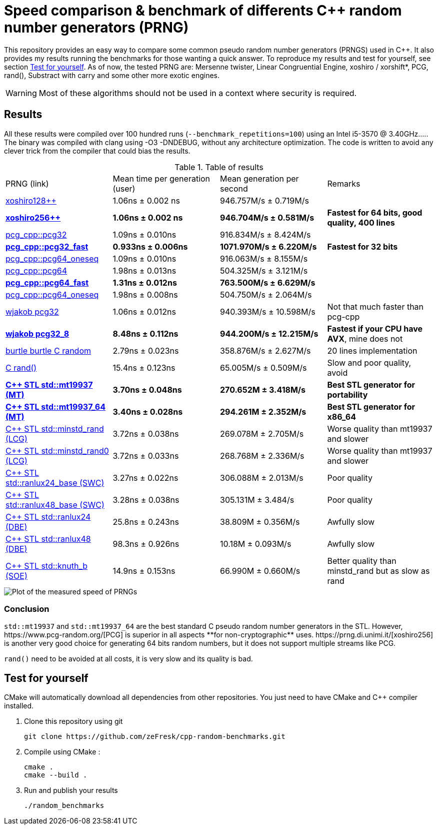 = Speed comparison & benchmark of differents C++ random number generators (PRNG)
ifdef::env-github[]
:warning-caption: :warning:
endif::[]

This repository provides an easy way to compare some common pseudo random number generators (PRNGS) used in C++. It also provides my results running the benchmarks for those wanting a quick answer. To reproduce my results and test for yourself, see section <<Test for yourself>>. As of now, the tested PRNG are: Mersenne twister, Linear Congruential Engine, xoshiro / xorshift*, PCG, rand(), Substract with carry and some other more exotic engines.

WARNING: Most of these algorithms should not be used in a context where security is required.

== Results

All these results were compiled over 100 hundred runs (`--benchmark_repetitions=100`) using an Intel i5-3570 @ 3.40GHz..... The binary was compiled with clang using -O3 -DNDEBUG, without any architecture optimization. The code is written to avoid any clever trick from the compiler that could bias the results.

.Table of results
|===
| PRNG (link) | Mean time per generation (user) | Mean generation per second | Remarks
| https://github.com/david-cortes/xoshiro_cpp[xoshiro128++] | 1.06ns ± 0.002 ns | 946.757M/s ± 0.719M/s |
| **https://github.com/david-cortes/xoshiro_cpp[xoshiro256++]** | **1.06ns ± 0.002 ns** | **946.704M/s ± 0.581M/s** | **Fastest for 64 bits, good quality, 400 lines**
| https://github.com/imneme/pcg-cpp[pcg_cpp::pcg32] | 1.09ns ± 0.010ns | 916.834M/s ± 8.424M/s |
| **https://github.com/imneme/pcg-cpp[pcg_cpp::pcg32_fast]** | **0.933ns ± 0.006ns** | **1071.970M/s ± 6.220M/s** | **Fastest for 32 bits**
| https://github.com/imneme/pcg-cpp[pcg_cpp::pcg64_oneseq] | 1.09ns ± 0.010ns | 916.063M/s ± 8.155M/s |
| https://github.com/imneme/pcg-cpp[pcg_cpp::pcg64] | 1.98ns ± 0.013ns | 504.325M/s ± 3.121M/s |
| **https://github.com/imneme/pcg-cpp[pcg_cpp::pcg64_fast]** | **1.31ns ± 0.012ns** | **763.500M/s ± 6.629M/s** |
| https://github.com/imneme/pcg-cpp[pcg_cpp::pcg64_oneseq] | 1.98ns ± 0.008ns | 504.750M/s ± 2.064M/s |
| https://github.com/wjakob/pcg32[wjakob pcg32] | 1.06ns ± 0.012ns | 940.393M/s ± 10.598M/s | Not that much faster than pcg-cpp
| **https://github.com/wjakob/pcg32[wjakob pcg32_8]** | **8.48ns ± 0.112ns** | **944.200M/s ± 12.215M/s** | **Fastest if your CPU have AVX**, mine does not
| https://burtleburtle.net/bob/rand/smallprng.html[burtle burtle C random] | 2.79ns ± 0.023ns | 358.876M/s ± 2.627M/s | 20 lines implementation
| https://en.cppreference.com/w/cpp/numeric/random/rand[C rand()] | 15.4ns ± 0.123ns | 65.005M/s ± 0.509M/s | Slow and poor quality, avoid
| **https://en.cppreference.com/w/cpp/numeric/random/mersenne_twister_engine[C++ STL std::mt19937 (MT)]** | **3.70ns ± 0.048ns** | **270.652M ± 3.418M/s** | **Best STL generator for portability**
| **https://en.cppreference.com/w/cpp/numeric/random/mersenne_twister_engine[C++ STL std::mt19937_64 (MT)]** | **3.40ns ± 0.028ns** | **294.261M ± 2.352M/s** | **Best STL generator for x86_64**
| https://en.cppreference.com/w/cpp/numeric/random/linear_congruential_engine[C++ STL std::minstd_rand (LCG)] | 3.72ns ± 0.038ns | 269.078M ± 2.705M/s | Worse quality than mt19937 and slower
| https://en.cppreference.com/w/cpp/numeric/random/linear_congruential_engine[C++ STL std::minstd_rand0 (LCG)] | 3.72ns ± 0.033ns | 268.768M ± 2.336M/s | Worse quality than mt19937 and slower
| https://en.cppreference.com/w/cpp/numeric/random/subtract_with_carry_engine[C++ STL std::ranlux24_base (SWC)] | 3.27ns ± 0.022ns | 306.088M ± 2.013M/s | Poor quality
| https://en.cppreference.com/w/cpp/numeric/random/subtract_with_carry_engine[C++ STL std::ranlux48_base (SWC)] | 3.28ns ± 0.038ns | 305.131M ± 3.484/s | Poor quality
| https://en.cppreference.com/w/cpp/numeric/random/discard_block_engine[C++ STL std::ranlux24 (DBE)] | 25.8ns ± 0.243ns | 38.809M ± 0.356M/s | Awfully slow
| https://en.cppreference.com/w/cpp/numeric/random/discard_block_engine[ C++ STL std::ranlux48 (DBE)] | 98.3ns ± 0.926ns | 10.18M ± 0.093M/s | Awfully slow
| https://en.cppreference.com/w/cpp/numeric/random/shuffle_order_engine[C++ STL std::knuth_b (SOE)] | 14.9ns ± 0.153ns | 66.990M ± 0.660M/s | Better quality than minstd_rand but as slow as rand
|===

image::res/results.png[Plot of the measured speed of PRNGs, align=center]

=== Conclusion

`std::mt19937` and `std::mt19937_64` are the best standard C++ pseudo random number generators in the STL. However, https://www.pcg-random.org/[PCG] is superior in all aspects **for non-cryptographic** uses. https://prng.di.unimi.it/[xoshiro256++] is another very good choice for generating 64 bits random numbers, but it does not support multiple streams like PCG.

`rand()` need to be avoided at all costs, it is very slow and its quality is bad.


== Test for yourself

CMake will automatically download all dependencies from other repositories. You just need to have CMake and C++ compiler installed.

1. Clone this repository using git
+
```bash
git clone https://github.com/zeFresk/cpp-random-benchmarks.git
```
2. Compile using CMake :
+
```bash
cmake .
cmake --build .
```
3. Run and publish your results
+
```bash
./random_benchmarks
```
